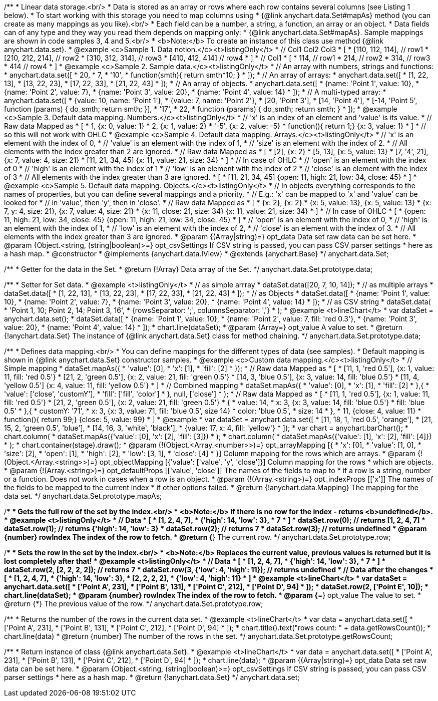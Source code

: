 /**
 * Linear data storage.<br/>
 * Data is stored as an array or rows where each row contains several columns (see Listing 1 below).
 * To start working with this storage you need to map columns using
 * {@link anychart.data.Set#mapAs} method (you can create as many mappings as you like).<br/>
 * Each field can be a number, a string, a function, an array or an object.
 * Data fields can of any type and they way you read them depends on mapping only:
 * {@link anychart.data.Set#mapAs}. Sample mappings are shown in code samples 3, 4 and 5.<br/>
 * <b>Note:</b> To create an instance of this class use method {@link anychart.data.set}.
 * @example <c>Sample 1. Data notion.</c><t>listingOnly</t>
 * // Col1 Col2 Col3
 *  [
 *   [110, 112, 114], // row1
 *   [210, 212, 214], // row2
 *   [310, 312, 314], // row3
 *   [410, 412, 414]  // row4
 *  ]
 * // Col1
 *  [
 *    114, // row1
 *    214, // row2
 *    314, // row3
 *    414  // row4
 *  ]
 * @example <c>Sample 2. Sample data.</c><t>listingOnly</t>
 * // An array with numbers, strings and functions:
 *  anychart.data.set([
 *    20,
 *    7,
 *    '10',
 *    function(smth){ return smth*10; }
 *    ]);
 * // An array of arrays:
 *  anychart.data.set([
 *    [1, 22, 13],
 *    [13, 22, 23],
 *    [17, 22, 33],
 *    [21, 22, 43]
 *  ]);
 * // An array of objects.
 *  anychart.data.set([
 *    {name: 'Point 1', value: 10},
 *    {name: 'Point 2', value: 7},
 *    {name: 'Point 3', value: 20},
 *    {name: 'Point 4', value: 14}
 *  ]);
 * // A multi-typed array:
 *  anychart.data.set([
 *    {value: 10, name: 'Point 1'},
 *    {value: 7, name: 'Point 2'},
 *    [20, 'Point 3'],
 *    [14, 'Point 4'],
 *    [-14, 'Point 5', function (params) { do_smth; return smth; }],
 *    '17',
 *    22,
 *    function (params) { do_smth; return smth; }
 *  ]);
 * @example <c>Sample 3. Default data mapping. Numbers.</c><t>listingOnly</t>
 * // 'x' is an index of an element and 'value' is its value.
 *   // Raw data         Mapped as
 *   [
 *    1,                        {x: 0, value: 1}
 *    2,                        {x: 1, value: 2}
 *    '-5',                     {x: 2, value: -5}
 *    function(){ return 1;}    {x: 3, value: 1}
 *   ]
 *   // so this will not work with OHLC
 * @example <c>Sample 4. Default data mapping. Arrays.</c><t>listingOnly</t>
 * // 'x' is an element with the index of 0,
 * // 'value' is an element with the index of 1,
 * // 'size' is an element with the index of 2.
 * // All elements with the index greater than 2 are ignored.
 *   // Raw data          Mapped as
 *   [
 *      [2],                     {x: 2}
 *      [5, 13],                 {x: 5, value: 13}
 *      [7, '4', 21],            {x: 7, value: 4, size: 21}
 *      [11, 21, 34, 45]         {x: 11, value: 21, size: 34}
 *   ]
 *   // In case of OHLC
 *     // 'open' is an element with the index of 0
 *     // 'high' is an element with the index of 1
 *     // 'low' is an element with the index of 2
 *     // 'close' is an element with the index of 3
 *     //  All elements with the index greater than 3 are ignored.
 *     [
 *        [11, 21, 34, 45]         {open: 11, high: 21, low: 34, close: 45}
 *     ]
 * @example <c>Sample 5. Default data mapping. Objects.</c><t>listingOnly</t>
 * // In objects everything corresponds to the names of properties, but you can define several mappings and a priority.
 * // E.g.: 'x' can be mapped to 'x' and 'value' can be looked for
 * // in 'value', then 'y', then in 'close'.
 *   // Raw data                 Mapped as
 *   [
 *      {x: 2},                           {x: 2}
 *      {x: 5, value: 13},                {x: 5, value: 13}
 *      {x: 7, y: 4, size: 21},           {x: 7, value: 4, size: 21}
 *      {x: 11, close: 21, size: 34}      {x: 11, value: 21, size: 34}
 *   ]
 *   // In case of OHLC
 *   [
 *     {open: 11, high: 21, low: 34, close: 45}   {open: 11, high: 21, low: 34, close: 45}
 *   ]
 *     // 'open' is an element with the index of 0,
 *     // 'high' is an element with the index of 1,
 *     // 'low' is an element with the index of 2,
 *     // 'close' is an element with the index of 3.
 *     // All elements with the index greater than 3 are ignored.
 * @param {(Array|string)=} opt_data Data set raw data can be set here.
 * @param {Object.<string, (string|boolean)>=} opt_csvSettings If CSV string is passed, you can pass CSV parser settings
 *    here as a hash map.
 * @constructor
 * @implements {anychart.data.IView}
 * @extends {anychart.Base}
 */
anychart.data.Set;

/**
 * Getter for the data in the Set.
 * @return {!Array} Data array of the Set.
 */
anychart.data.Set.prototype.data;

/**
 * Setter for Set data.
 * @example <t>listingOnly</t>
 * // as simple arrray
 * dataSet.data([20, 7, 10, 14]);
 * // as multiple arrays
 * dataSet.data([
 *    [1, 22, 13],
 *    [13, 22, 23],
 *    [17, 22, 33],
 *    [21, 22, 43]
 *  ]);
 * // as Objects
 * dataSet.data([
 *    {name: 'Point 1', value: 10},
 *    {name: 'Point 2', value: 7},
 *    {name: 'Point 3', value: 20},
 *    {name: 'Point 4', value: 14}
 *  ]);
 * // as CSV string
 * dataSet.data(
 *      'Point 1, 10; Point 2, 14; Point 3, 16',
 *      {rowsSeparator: ';', columnsSeparator: ','}
 * );
 * @example <t>lineChart</t>
 * var dataSet = anychart.data.set();
 * dataSet.data([
 *    {name: 'Point 1', value: 10},
 *    {name: 'Point 2', value: 7, fill: 'red 0.3'},
 *    {name: 'Point 3', value: 20},
 *    {name: 'Point 4', value: 14}
 * ]);
 * chart.line(dataSet);
 * @param {Array=} opt_value A value to set.
 * @return {!anychart.data.Set} The instance of {@link anychart.data.Set} class for method chaining.
 */
anychart.data.Set.prototype.data;

/**
 * Defines data mapping.<br/>
 * You can define mappings for the different types of data (see samples).
 * Default mapping is shown in {@link anychart.data.Set} constructor samples.
 * @example <c>Custom data mapping.</c><t>listingOnly</t>
 * // Simple mapping
 *  dataSet.mapAs({
 *    'value': [0],
 *    'x': [1],
 *    'fill': [2]
 *  });
 *   // Raw data          Mapped as
 *   [
 *    [11, 1, 'red 0.5'],       {x: 1, value: 11, fill: 'red 0.5'}
 *    [21, 2, 'green 0.5'],     {x: 2, value: 21, fill: 'green 0.5'}
 *    [14, 3, 'blue 0.5'],      {x: 3, value: 14, fill: 'blue 0.5'}
 *    [11, 4, 'yellow 0.5']     {x: 4, value: 11, fill: 'yellow 0.5'}
 *   ]
 * // Combined mapping
 *  dataSet.mapAs({
 *    'value': [0],
 *    'x': [1],
 *    'fill': [2]
 *   },{
 *    'value': ['close', 'customY'],
 *    'fill': ['fill', 'color']
 *   }, null, ['close']
 *  );
 *  // Raw data          Mapped as
 *   [
 *    [11, 1, 'red 0.5'],       {x: 1, value: 11, fill: 'red 0.5'}
 *    [21, 2, 'green 0.5'],     {x: 2, value: 21, fill: 'green 0.5'}
 *    {
 *      value: 14,
 *      x: 3,                   {x: 3, value: 14, fill: 'blue 0.5'}
 *      fill: 'blue 0.5'
 *    },{
 *      customY: '71',
 *      x: 3,                   {x: 3, value: 71, fill: 'blue 0.5', size 14}
 *      color: 'blue 0.5',
 *      size: 14
 *    },
 *    11,                       {close: 4, value: 11}
 *    function(){ return 99;}   {close: 5, value: 99}
 *   ]
 * @example
 * var dataSet = anychart.data.set([
 *      [11, 18, 1, 'red 0.5', 'orange'],
 *      [21, 15, 2, 'green 0.5', 'blue'],
 *      [14, 16, 3, 'white', 'black'],
 *      {value: 17, x: 4, fill: 'yellow'}
 * ]);
 * var chart = anychart.barChart();
 * chart.column(
 *      dataSet.mapAs({'value': [0], 'x': [2], 'fill': [3]})
 * );
 * chart.column(
 *      dataSet.mapAs({'value': [1], 'x': [2], 'fill': [4]})
 * );
 * chart.container(stage).draw();
 * @param {!(Object.<Array.<number>>)=} opt_arrayMapping [{
 *   'x': &#91;0&#93;,
 *   'value': &#91;1, 0&#93;,
 *   'size': &#91;2&#93;,
 *   'open': &#91;1&#93;,
 *   'high': &#91;2&#93;,
 *   'low': &#91;3, 1&#93;,
 *   'close': &#91;4&#93;
 * }] Column mapping for the rows which are arrays.
 * @param {!(Object.<Array.<string>>)=} opt_objectMapping [{'value': &#91;'value', 'y', 'close'&#93;}] Column mapping for the rows
 *  which are objects.
 * @param {!(Array.<string>)=} opt_defaultProps [&#91;'value', 'close'&#93;] The names of the fields to map to
 *  if a row is a string, number or a function. Does not work in cases when a row is an object.
 * @param {!(Array.<string>)=} opt_indexProps [&#91;'x'&#93;] The names of the fields to be mapped to the current index
 *  if other options failed.
 * @return {!anychart.data.Mapping} The mapping for the data set.
 */
anychart.data.Set.prototype.mapAs;

/**
 * Gets the full row of the set by the index.<br/>
 * <b>Note:</b> If there is no row for the index - returns <b>undefined</b>.
 * @example <t>listingOnly</t>
 * // Data
 *  [
 *    [1, 2, 4, 7],
 *    {'high': 14, 'low': 3},
 *    7
 *  ]
 *  dataSet.row(0); // returns [1, 2, 4, 7]
 *  dataSet.row(1); // returns {'high': 14, 'low': 3}
 *  dataSet.row(2); // returns 7
 *  dataSet.row(3); // returns undefined
 * @param {number} rowIndex The index of the row to fetch.
 * @return {*} The current row.
 */
anychart.data.Set.prototype.row;

/**
 * Sets the row in the set by the index.<br/>
 * <b>Note:</b> Replaces the current value, previous values is returned but it is lost completely after that!
 * @example <t>listingOnly</t>
 * // Data
 *  [
 *    [1, 2, 4, 7],
 *    {'high': 14, 'low': 3},
 *    7
 *  ]
 *  dataSet.row(2, [2, 2, 2, 2]); // returns 7
 *  dataSet.row(3, {'low': 4, 'high': 11}); // returns undefined
 * // Data after the changes
 *  [
 *    [1, 2, 4, 7],
 *    {'high': 14, 'low': 3},
 *    [2, 2, 2, 2],
 *    {'low': 4, 'high': 11}
 *  ]
 * @example <t>lineChart</t>
 * var dataSet = anychart.data.set([
 *     ['Point A', 231],
 *     ['Point B', 131],
 *     ['Point C', 212],
 *     ['Point D', 94]
 * ]);
 * dataSet.row(2, ['Point E', 10]);
 * chart.line(dataSet);
 * @param {number} rowIndex The index of the row to fetch.
 * @param {*=} opt_value The value to set.
 * @return {*} The previous value of the row.
 */
anychart.data.Set.prototype.row;

/**
 * Returns the number of the rows in the current data set.
 * @example <t>lineChart</t>
 *  var data = anychart.data.set([
 *     ['Point A', 231],
 *     ['Point B', 131],
 *     ['Point C', 212],
 *     ['Point D', 94]
 * ]);
 * chart.title().text("rows count: " + data.getRowsCount());
 * chart.line(data)
 * @return {number} The number of the rows in the set.
 */
anychart.data.Set.prototype.getRowsCount;

/**
 * Return instance of class {@link anychart.data.Set}.
 * @example <t>lineChart</t>
 * var data = anychart.data.set([
 *     ['Point A', 231],
 *     ['Point B', 131],
 *     ['Point C', 212],
 *     ['Point D', 94]
 * ]);
 * chart.line(data);
 * @param {(Array|string)=} opt_data Data set raw data can be set here.
 * @param {Object.<string, (string|boolean)>=} opt_csvSettings If CSV string is passed, you can pass CSV parser settings
 *    here as a hash map.
 * @return {!anychart.data.Set}
 */
anychart.data.set;

